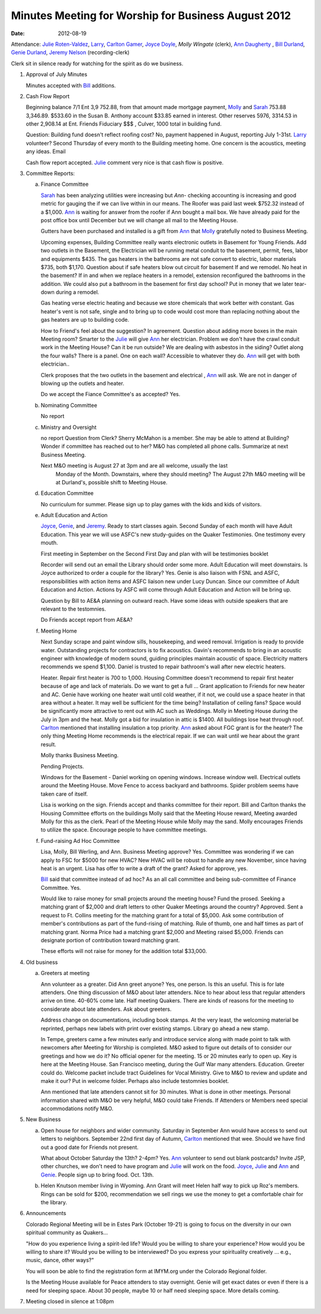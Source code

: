 ====================================================
Minutes Meeting for Worship for Business August 2012
====================================================
:Date: $Date: 2012-08-19 11:26:48 +0000 (Sun, 19 August 2012) $

Attendance: `Julie Roten-Valdez`_, `Larry`_, `Carlton Gamer`_, `Joyce Doyle`_, `Molly Wingate` (clerk), 
`Ann Daugherty`_ , `Bill Durland`_, `Genie Durland`_, `Jeremy Nelson`_ (recording-clerk)

Clerk sit in silence ready for watching for the spirit as do we business.

1. Approval of July Minutes

   Minutes accepted with `Bill`_ additions.

2. Cash Flow Report

   Beginning balance 7/1 Ent 3,9  752.88, from that amount made mortgage
   payment, `Molly`_ and `Sarah`_ 753.88 3,346.89. $533.60 in the Susan B. Anthony 
   account $33.85 earned in interest. Other reserves 5976, 3314.53 in other 2,908.14 at
   Ent. Friends Fiduciary $$$ , Culver, 1000 total in building fund.

   Question: Building fund doesn't reflect roofing cost? No, payment happened
   in August, reporting July 1-31st. `Larry`_ volunteer? Second Thursday of every
   month to the Building meeting home. One concern is the acoustics, meeting
   any ideas. Email  

   Cash flow report accepted. `Julie`_ comment very nice is that cash flow is
   positive. 

3. Committee Reports:

   a. Finance Committee

      `Sarah`_ has been analyzing utilities were increasing but `Ann`- checking 
      accounting is increasing and good metric for gauging the if we can live
      within in our means. The Roofer was paid last week $752.32 instead of a 
      $1,000. `Ann`_ is waiting for answer from the roofer if Ann bought a 
      mail box. We have already paid for the post office box until December but 
      we will change all mail to the Meeting House. 

      Gutters have been purchased and installed is a gift from `Ann`_ that `Molly`_
      gratefully noted to Business Meeting. 

      Upcoming expenses, Building Committee really wants electronic outlets in
      Basement for Young Friends. Add two outlets in the Basement, the Electrician
      will be running metal conduit to the basement, permit, fees, labor and 
      equipments $435. The gas heaters in the bathrooms are not safe convert to
      electric, labor materials $735, both $1,170. Question about if safe heaters
      blow out circuit for basement If and we remodel. No heat in the basement?
      If in and when we replace heaters in a remodel, extension reconfigured the
      bathrooms in the addition. We could also put a bathroom in the basement
      for first day school? Put in money that we later tear-down during a remodel. 

      Gas heating verse electric heating and because we store chemicals that work
      better with constant. Gas heater's vent is not safe, single and to bring up
      to code would cost more than replacing nothing about the gas heaters are 
      up to building code.

      How to Friend's feel about the suggestion? In agreement. Question about adding
      more boxes in the main Meeting room? Smarter to the `Julie`_ will give `Ann`_ her
      electrician. Problem we don't have the crawl conduit work in the Meeting House?
      Can it be run outside? We are dealing with asbestos in the siding? Outlet along
      the four walls? There is a panel. One on each wall? Accessible to whatever they
      do. `Ann`_ will get with both electrician..

      Clerk proposes that the two outlets in the basement and electrical , `Ann`_ will
      ask. We are not in danger of blowing up the outlets and heater.  

      Do we accept the Fiance Committee's as accepted? Yes.
				
   b. Nominating Committee
   
      No report

   c. Ministry and Oversight
   
      no report
      Question from Clerk? Sherry McMahon is a member. She may be able to attend at 
      Building? Wonder if committee has reached out to her? M&O has completed all
      phone calls. Summarize at next Business Meeting.

      Next M&O meeting is August 27 at 3pm and are all welcome, usually the last 
	  Monday of the Month. Downstairs, where they should meeting?
	  The August 27th M&O meeting will be at Durland's, possible shift to Meeting House.
      

   d. Education Committee
   
      No curriculum for summer.  Please sign up to play 
      games with the kids and kids of visitors.

   e. Adult Education and Action
 
      `Joyce`_, `Genie`_, and `Jeremy`_. Ready to start classes again. Second
      Sunday of each month will have Adult Education. This year we 
      will use ASFC's new study-guides on the Quaker Testimonies. 
      One testimony every mouth. 

      First meeting in September on the Second First Day and plan
      with will be testimonies booklet 
       
      Recorder will send out an email the Library should order some more.
      Adult Education will meet downstairs. Is Joyce authorized to order a couple for the library?
      Yes. Genie is also liaison with FSNL and ASFC, responsibilities 
      with action items and ASFC liaison new under Lucy Duncan. Since our
      committee of Adult Education and Action. Actions by ASFC will come
      through Adult Education and Action will be bring up.

      Question by Bill to AE&A planning on outward reach. Have some 
      ideas with outside speakers that are relevant to the testomnies.
  
      Do Friends accept report from AE&A?  

   f. Meeting Home

      Next Sunday scrape and paint window sills, housekeeping, and weed 
      removal. Irrigation is ready to provide water. Outstanding projects
      for contractors is to fix acoustics. Gavin's recommends to bring
      in an acoustic engineer with knowledge of modern sound, guiding 
      principles maintain acoustic of space. Electricity matters recommends
      we spend $1,100. Daniel is trusted to repair bathroom's wall after
      new electric heaters. 

      Heater. Repair first heater is 700 to 1,000. Housing Committee 
      doesn't recommend to repair first heater because of age and lack 
      of materials. Do we want to get a full ... Grant application 
      to Friends for new heater and AC. Genie have working one heater
      wait until cold weather, if it not, we could use a space heater in that
      area without a heater. It may well be sufficient for the time being?
      Installation of ceiling fans? Space would be significantly more attractive
      to rent out with AC such as Weddings. Molly in Meeting House during the 
      July in 3pm and the heat. Molly got a bid for insulation in attic is 
      $1400. All buildings lose heat through roof. `Carlton`_  mentioned
      that installing insulation a top priority. `Ann`_ asked about FGC grant
      is for the heater? The only thing Meeting Home recommends is the 
      electrical repair. If we can wait until we hear about the grant result.
     
      Molly thanks Business Meeting.  

      Pending Projects.

      Windows for the Basement - Daniel working on opening windows. Increase 
      window well. Electrical outlets around the Meeting House. Move Fence to 
      access backyard and bathrooms. Spider problem seems have taken care of 
      itself.

      Lisa is working on the sign. Friends accept and thanks committee for their
      report. Bill and Carlton thanks the Housing Committee efforts on the buildings
      Molly said that the Meeting House reward, Meeting awarded Molly for this as
      the clerk. Pearl of the Meeting House while Molly may the sand. Molly encourages
      Friends to utilize the space. Encourage people to have committee meetings.
	
   f. Fund-raising Ad Hoc Committee

      Lisa, Molly, Bill Werling, and Ann. Business Meeting approve? Yes. Committee
      was wondering if we can apply to FSC for $5000 for new HVAC? New HVAC will be
      robust to handle any new November, since having heat is an urgent. Lisa has 
      offer to write a draft of the grant? Asked for approve, yes. 

      `Bill`_ said that committee instead of ad hoc? As an all call committee and being
      sub-committee of Finance Committee. Yes.

      Would like to raise money for small projects around the meeting house? Fund the 
      prosed. Seeking a matching grant of $2,000 and draft letters to other Quaker 
      Meetings around the country? Approved. Sent a request to Ft. Collins meeting for
      the matching grant for a total of $5,000. Ask some contribution of member's 
      contributions as part of the fund-rising of matching. Rule of thumb, one and half
      times as part of matching grant. Norma Price had a matching grant $2,000 and 
      Meeting raised $5,000. Friends can designate portion of contribution toward
      matching grant. 

      These efforts will not raise for money for the addition total $33,000.    


4. Old business
   
   a. Greeters at meeting

      Ann volunteer as a greater. Did Ann greet anyone? Yes, one person. Is this
      an useful. This is for late attenders. One thing discussion of M&O about
      later attenders. Nice to hear about less that regular attenders arrive on
      time. 40-60% come late. Half meeting Quakers. There are kinds of reasons
      for the meeting to considerate about late attenders. Ask about greeters.

      Address change on documentations, including book stamps. At the very
      least, the welcoming material be reprinted, perhaps new labels with 
      print over existing stamps. Library go ahead a new stamp. 

      In Tempe, greeters came a few minutes early and introduce service 
      along with made point to talk with newcomers after Meeting for 
      Worship is completed. M&O asked to figure out details of 
      to consider our greetings and how we do it? No official opener for
      the meeting. 15 or 20 minutes early to open up. Key is here at the
      Meeting House. San Francisco meeting, during the Gulf War many attenders.
      Education. Greeter could do. Welcome packet include tract Guidelines for
      Vocal Ministry. Give to M&O to review and update and make it our? Put 
      in welcome folder. Perhaps also include testomnies booklet. 

      Ann mentioned that late attenders cannot sit for 30 minutes. What is done
      in other meetings. Personal information shared with M&O be very helpful,
      M&O could take Friends. If Attenders or Members need special accommodations 
      notify M&O. 

	
5. New Business
   
   a. Open house for neighbors and wider community. Saturday in September 
      Ann would have access to send out letters to neighbors. September 
      22nd first day of Autumn, `Carlton`_ mentioned that wee.
      Should we have find out a good date for Friends not present.

      What about October Saturday the 13th? 2-4pm? Yes. `Ann`_ volunteer to 
      send out blank postcards? Invite JSP, other churches, we don't need to have
      program and `Julie`_ will work on the food. `Joyce`_, `Julie`_ and `Ann`_ 
      and `Genie`_. People sign up to bring food. Oct. 13th. 

   b. Helen Knutson member living in Wyoming. Ann Grant will meet Helen half 
      way to pick up Roz's members. Rings can be sold for $200, recommendation we
      sell rings we use the money to get a comfortable chair for the library. 

6. Announcements

   Colorado Regional Meeting will be in Estes Park (October 19-21) is going to 
   focus on the diversity in our own spiritual community as Quakers...  
  
   "How do you experience living a spirit-led life?  Would you be willing to 
   share your experience?  How would you be willing to share it? Would you 
   be willing to be interviewed?  Do you express your spirituality creatively
   ... e.g., music, dance, other ways?"
 
   You will soon be able to find the registration form at IMYM.org under the 
   Colorado Regional folder.
 
   Is the Meeting House available for Peace attenders to stay overnight. Genie
   will get exact dates or even if there is a need for sleeping space. About 
   30 people, maybe 10 or half need sleeping space. More details coming.  

7. Meeting closed in silence at 1:08pm

.. _Ann: /Friends/AnnDaugherty/
.. _Ann Daugherty: /Friends/AnnDaugherty/
.. _Bill: /Friends/BillDurland/
.. _Bill Durland: /Friends/BillDurland/
.. _Carlton: /Friends/CarltonGamer/
.. _Carlton Gamer: /Friends/CarltonGamer/
.. _Daniel: /Friends/DanielKidney/
.. _Genie: /Friends/GenieDurland/
.. _Genie Durland: /Friends/GenieDurland/
.. _Jeremy: /Friends/JeremyNelson/
.. _Jeremy Nelson: /Friends/JeremyNelson/
.. _Joyce: /Friends/JoyceDoyle/
.. _Joyce Doyle: /Friends/JoyceDoyle/
.. _Julie: /Friends/JulieRotenValdez/
.. _Julie Roten-Valdez: /Friends/JulieRotenValdez/
.. _Larry: /Friends/
.. _Lisa: /Friends/LisaLister/
.. _Molly: /Friends/MollyWingate/
.. _Molly Wingate: /Friends/MollyWingate/
.. _Sarah: /Friends/SarahCallbeck/

